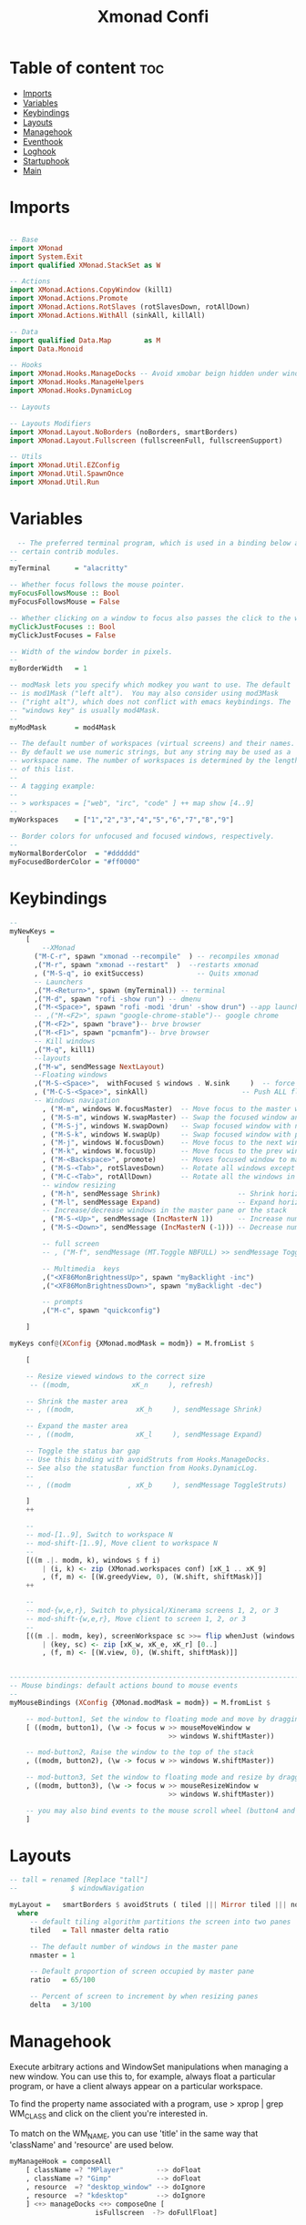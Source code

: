 #+TITLE: Xmonad Confi
#+PROPERTY: header-args :tangle xmonad.hs

* Table of content :toc:
- [[#imports][Imports]]
- [[#variables][Variables]]
- [[#keybindings][Keybindings]]
- [[#layouts][Layouts]]
- [[#managehook][Managehook]]
- [[#eventhook][Eventhook]]
- [[#loghook][Loghook]]
- [[#startuphook][Startuphook]]
- [[#main][Main]]

* Imports
#+BEGIN_SRC haskell

-- Base
import XMonad
import System.Exit
import qualified XMonad.StackSet as W

-- Actions
import XMonad.Actions.CopyWindow (kill1)
import XMonad.Actions.Promote
import XMonad.Actions.RotSlaves (rotSlavesDown, rotAllDown)
import XMonad.Actions.WithAll (sinkAll, killAll)

-- Data
import qualified Data.Map        as M
import Data.Monoid

-- Hooks
import XMonad.Hooks.ManageDocks -- Avoid xmobar beign hidden under windows
import XMonad.Hooks.ManageHelpers
import XMonad.Hooks.DynamicLog

-- Layouts

-- Layouts Modifiers
import XMonad.Layout.NoBorders (noBorders, smartBorders)
import XMonad.Layout.Fullscreen (fullscreenFull, fullscreenSupport)

-- Utils
import XMonad.Util.EZConfig
import XMonad.Util.SpawnOnce
import XMonad.Util.Run
#+END_SRC
* Variables
#+BEGIN_SRC haskell
  -- The preferred terminal program, which is used in a binding below and by
-- certain contrib modules.
--
myTerminal      = "alacritty"

-- Whether focus follows the mouse pointer.
myFocusFollowsMouse :: Bool
myFocusFollowsMouse = False

-- Whether clicking on a window to focus also passes the click to the window
myClickJustFocuses :: Bool
myClickJustFocuses = False

-- Width of the window border in pixels.
--
myBorderWidth   = 1

-- modMask lets you specify which modkey you want to use. The default
-- is mod1Mask ("left alt").  You may also consider using mod3Mask
-- ("right alt"), which does not conflict with emacs keybindings. The
-- "windows key" is usually mod4Mask.
--
myModMask       = mod4Mask

-- The default number of workspaces (virtual screens) and their names.
-- By default we use numeric strings, but any string may be used as a
-- workspace name. The number of workspaces is determined by the length
-- of this list.
--
-- A tagging example:
--
-- > workspaces = ["web", "irc", "code" ] ++ map show [4..9]
--
myWorkspaces    = ["1","2","3","4","5","6","7","8","9"]

-- Border colors for unfocused and focused windows, respectively.
--
myNormalBorderColor  = "#dddddd"
myFocusedBorderColor = "#ff0000"

#+END_SRC
* Keybindings
#+BEGIN_SRC  haskell
--
myNewKeys =
    [
        --XMonad
      ("M-C-r", spawn "xmonad --recompile"  ) -- recompiles xmonad
      ,("M-r", spawn "xmonad --restart"  )  --restarts xmonad
      , ("M-S-q", io exitSuccess)             -- Quits xmonad
      -- Launchers
      ,("M-<Return>", spawn (myTerminal)) -- terminal
      ,("M-d", spawn "rofi -show run") -- dmenu
      ,("M-<Space>", spawn "rofi -modi 'drun' -show drun") --app launcher
      -- ,("M-<F2>", spawn "google-chrome-stable")-- google chrome
      ,("M-<F2>", spawn "brave")-- brve browser
      ,("M-<F1>", spawn "pcmanfm")-- brve browser
      -- Kill windows
      ,("M-q", kill1)
      --layouts
      ,("M-w", sendMessage NextLayout)
      --Floating windows
      ,("M-S-<Space>",  withFocused $ windows . W.sink     )  -- force back to tiling
      , ("M-C-S-<Space>", sinkAll)                       -- Push ALL floating windows to tile
      -- Windows navigation
        , ("M-m", windows W.focusMaster)  -- Move focus to the master window
        , ("M-S-m", windows W.swapMaster) -- Swap the focused window and the master window
        , ("M-S-j", windows W.swapDown)   -- Swap focused window with next window
        , ("M-S-k", windows W.swapUp)     -- Swap focused window with prev window
        , ("M-j", windows W.focusDown)    -- Move focus to the next window
        , ("M-k", windows W.focusUp)      -- Move focus to the prev window
        , ("M-<Backspace>", promote)      -- Moves focused window to master, others maintain order
        , ("M-S-<Tab>", rotSlavesDown)    -- Rotate all windows except master and keep focus in place
        , ("M-C-<Tab>", rotAllDown)       -- Rotate all the windows in the current stack
        -- window resizing
        , ("M-h", sendMessage Shrink)                   -- Shrink horiz window width
        , ("M-l", sendMessage Expand)                   -- Expand horiz window width
        -- Increase/decrease windows in the master pane or the stack
        , ("M-S-<Up>", sendMessage (IncMasterN 1))      -- Increase number of clients in master pane
        , ("M-S-<Down>", sendMessage (IncMasterN (-1))) -- Decrease number of clients in master pane

        -- full screen
        -- , ("M-f", sendMessage (MT.Toggle NBFULL) >> sendMessage ToggleStruts) -- Toggles noborder/full

        -- Multimedia  keys
        ,("<XF86MonBrightnessUp>", spawn "myBacklight -inc")
        ,("<XF86MonBrightnessDown>", spawn "myBacklight -dec")

        -- prompts
        ,("M-c", spawn "quickconfig")

    ]

myKeys conf@(XConfig {XMonad.modMask = modm}) = M.fromList $

    [

    -- Resize viewed windows to the correct size
     -- ((modm,               xK_n     ), refresh)

    -- Shrink the master area
    -- , ((modm,               xK_h     ), sendMessage Shrink)

    -- Expand the master area
    -- , ((modm,               xK_l     ), sendMessage Expand)

    -- Toggle the status bar gap
    -- Use this binding with avoidStruts from Hooks.ManageDocks.
    -- See also the statusBar function from Hooks.DynamicLog.
    --
    -- , ((modm              , xK_b     ), sendMessage ToggleStruts)

    ]
    ++

    --
    -- mod-[1..9], Switch to workspace N
    -- mod-shift-[1..9], Move client to workspace N
    --
    [((m .|. modm, k), windows $ f i)
        | (i, k) <- zip (XMonad.workspaces conf) [xK_1 .. xK_9]
        , (f, m) <- [(W.greedyView, 0), (W.shift, shiftMask)]]
    ++

    --
    -- mod-{w,e,r}, Switch to physical/Xinerama screens 1, 2, or 3
    -- mod-shift-{w,e,r}, Move client to screen 1, 2, or 3
    --
    [((m .|. modm, key), screenWorkspace sc >>= flip whenJust (windows . f))
        | (key, sc) <- zip [xK_w, xK_e, xK_r] [0..]
        , (f, m) <- [(W.view, 0), (W.shift, shiftMask)]]


------------------------------------------------------------------------
-- Mouse bindings: default actions bound to mouse events
--
myMouseBindings (XConfig {XMonad.modMask = modm}) = M.fromList $

    -- mod-button1, Set the window to floating mode and move by dragging
    [ ((modm, button1), (\w -> focus w >> mouseMoveWindow w
                                       >> windows W.shiftMaster))

    -- mod-button2, Raise the window to the top of the stack
    , ((modm, button2), (\w -> focus w >> windows W.shiftMaster))

    -- mod-button3, Set the window to floating mode and resize by dragging
    , ((modm, button3), (\w -> focus w >> mouseResizeWindow w
                                       >> windows W.shiftMaster))

    -- you may also bind events to the mouse scroll wheel (button4 and button5)
    ]

#+END_SRC

* Layouts
#+BEGIN_SRC haskell
-- tall = renamed [Replace "tall"]
--             $ windowNavigation

myLayout =   smartBorders $ avoidStruts ( tiled ||| Mirror tiled ||| noBorders Full )
  where
     -- default tiling algorithm partitions the screen into two panes
     tiled   = Tall nmaster delta ratio

     -- The default number of windows in the master pane
     nmaster = 1

     -- Default proportion of screen occupied by master pane
     ratio   = 65/100

     -- Percent of screen to increment by when resizing panes
     delta   = 3/100

#+END_SRC
* Managehook
Execute arbitrary actions and WindowSet manipulations when managing a new window. You can use this to, for example, always float a particular program, or have a client always appear on a particular workspace.

To find the property name associated with a program, use > xprop | grep WM_CLASS and click on the client you're interested in.

To match on the WM_NAME, you can use 'title' in the same way that 'className' and 'resource' are used below.
#+BEGIN_SRC haskell
myManageHook = composeAll
    [ className =? "MPlayer"        --> doFloat
    , className =? "Gimp"           --> doFloat
    , resource  =? "desktop_window" --> doIgnore
    , resource  =? "kdesktop"       --> doIgnore
    ] <+> manageDocks <+> composeOne [
                     isFullscreen  -?> doFullFloat]
#+END_SRC
* Eventhook
EwmhDesktops users should change this to ewmhDesktopsEventHook

Defines a custom handler function for X Events. The function should return (All True) if the default handler is to be run afterwards. To combine event hooks use mappend or mconcat from Data.Monoid.
#+BEGIN_SRC haskell
myEventHook = mempty
#+END_SRC
* Loghook
Status bars and logging

Perform an arbitrary action on each internal state change or X event.
See the 'XMonad.Hooks.DynamicLog' extension for examples.
#+BEGIN_SRC haskell
-- myLogHook = return ()
#+END_SRC
* Startuphook
Perform an arbitrary action each time xmonad starts or is restarted.  Used by, e.g., XMonad.Layout.PerWorkspace to initialize per-workspace layout choices.
#+BEGIN_SRC haskell
myStartupHook = do
  spawnOnce "nitrogen --set-zoom-fill --random ~/Pictures/WallpapersDev/ &"
  spawnOnce "picom -b &"
  spawnOnce "/usr/lib/polkit-gnome/polkit-gnome-authentication-agent-1 &"
  spawnOnce "deadd-notification-center &"
  spawnOnce "batteryAlert.sh &"
  -- spawnOnce "emacs --daemon &"
  spawnOnce "traylaunch.sh & "
  spawnOnce " trayer --edge bottom --align right --SetDockType true --SetPartialStrut true --expand true --widthtype request --transparent true --alpha 140 --tint 0x666666 --height 40 --iconspacing 7 &"
  spawnOnce "exec xinput --set-prop 'SYNA1D31:00 06CB:CD48 Touchpad' 'libinput Accel Speed' 0.7"
  spawnOnce "exec xinput --set-prop 'SYNA1D31:00 06CB:CD48 Touchpad' 'libinput Tapping Enabled' 1"
#+END_SRC
* Main
#+BEGIN_SRC haskell
main :: IO ()
main = do
  xmproc0 <- spawnPipe "xmobar"
  xmonad $ fullscreenSupport $ docks  def {
      -- simple stuff
        terminal           = myTerminal,
        focusFollowsMouse  = myFocusFollowsMouse,
        clickJustFocuses   = myClickJustFocuses,
        borderWidth        = myBorderWidth,
        modMask            = myModMask,
        workspaces         = myWorkspaces,
        normalBorderColor  = myNormalBorderColor,
        focusedBorderColor = myFocusedBorderColor,

      -- key bindings
        keys               = myKeys,
        mouseBindings      = myMouseBindings,

      -- hooks, layouts
        layoutHook         = myLayout,
        manageHook         = myManageHook,
        handleEventHook    = myEventHook,
        logHook            =   dynamicLogWithPP xmobarPP
                        { ppOutput =  hPutStrLn xmproc0
                        , ppCurrent = xmobarColor "#98be65" "" . wrap "[" "]" -- Current workspace in xmobar
                        , ppVisible = xmobarColor "#98be65" ""                -- Visible but not current workspace
                        , ppHidden = xmobarColor "#82AAFF" "" . wrap "*" ""   -- Hidden workspaces in xmobar
                        , ppHiddenNoWindows = xmobarColor "#c792ea" ""        -- Hidden workspaces (no windows)
                        , ppTitle = xmobarColor "#b3afc2" "" . shorten 60     -- Title of active window in xmobar
                        , ppSep =  "<fc=#666666> <fn=1>|</fn> </fc>"          -- Separators in xmobar
                        , ppUrgent = xmobarColor "#C45500" "" . wrap "!" "!"  -- Urgent workspace
                        , ppOrder  = \(l:ws:t:ex) -> [ws,l]++ex++[t]
                        },

        startupHook        = myStartupHook
    }`additionalKeysP` myNewKeys
#+END_SRC
